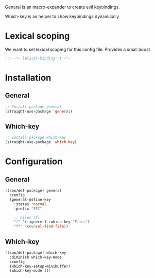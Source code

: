 General is an macro-expander to create evil keybindings.

Which-key is an helper to show keybindings dynamically

* Lexical scoping
We want to set lexical scoping for this config file.
Provides a small boost

#+BEGIN_SRC emacs-lisp :tangle config.el
  ;;; -*- lexical-binding: t -*-
#+END_SRC
* Installation
** General
#+BEGIN_SRC emacs-lisp :tangle install.el
;; Install package general
(straight-use-package 'general)
#+END_SRC
** Which-key
#+BEGIN_SRC emacs-lisp :tangle install.el
;; Install package which-key
(straight-use-package 'which-key)
#+END_SRC
* Configuration
** General

#+BEGIN_SRC emacs-lisp :tangle config.el
(tron/def-package! general
  :config
  (general-define-key
    :states 'normal
    :prefix "SPC"

    ;; Files (f)
    "f" '(:ignore t :which-key "Files")
    "ff" 'counsel-find-file))

#+END_SRC
** Which-key

#+BEGIN_SRC emacs-lisp :tangle config.el
(tron/def-package! which-key
  :diminish which-key-mode
  :config
  (which-key-setup-minibuffer)
  (which-key-mode 1))
#+END_SRC

